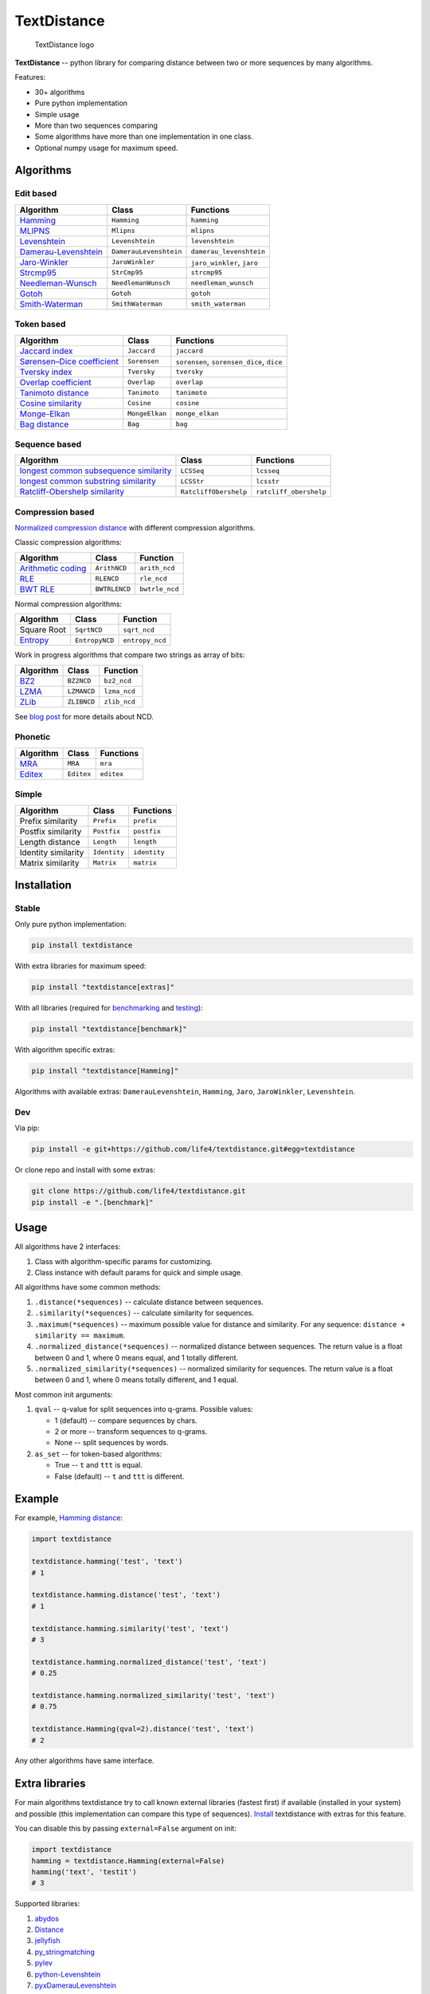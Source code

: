 TextDistance
============

.. figure:: logo.png
   :alt: TextDistance logo

   TextDistance logo

|Build Status| |PyPI version| |Status| |Code size| |License|

**TextDistance** -- python library for comparing distance between two or
more sequences by many algorithms.

Features:

-  30+ algorithms
-  Pure python implementation
-  Simple usage
-  More than two sequences comparing
-  Some algorithms have more than one implementation in one class.
-  Optional numpy usage for maximum speed.

Algorithms
----------

Edit based
~~~~~~~~~~

+------------------------------------------------------------------------------------------------+--------------------------+------------------------------+
| Algorithm                                                                                      | Class                    | Functions                    |
+================================================================================================+==========================+==============================+
| `Hamming <https://en.wikipedia.org/wiki/Hamming_distance>`__                                   | ``Hamming``              | ``hamming``                  |
+------------------------------------------------------------------------------------------------+--------------------------+------------------------------+
| `MLIPNS <http://www.sial.iias.spb.su/files/386-386-1-PB.pdf>`__                                | ``Mlipns``               | ``mlipns``                   |
+------------------------------------------------------------------------------------------------+--------------------------+------------------------------+
| `Levenshtein <https://en.wikipedia.org/wiki/Levenshtein_distance>`__                           | ``Levenshtein``          | ``levenshtein``              |
+------------------------------------------------------------------------------------------------+--------------------------+------------------------------+
| `Damerau-Levenshtein <https://en.wikipedia.org/wiki/Damerau%E2%80%93Levenshtein_distance>`__   | ``DamerauLevenshtein``   | ``damerau_levenshtein``      |
+------------------------------------------------------------------------------------------------+--------------------------+------------------------------+
| `Jaro-Winkler <https://en.wikipedia.org/wiki/Jaro%E2%80%93Winkler_distance>`__                 | ``JaroWinkler``          | ``jaro_winkler``, ``jaro``   |
+------------------------------------------------------------------------------------------------+--------------------------+------------------------------+
| `Strcmp95 <http://cpansearch.perl.org/src/SCW/Text-JaroWinkler-0.1/strcmp95.c>`__              | ``StrCmp95``             | ``strcmp95``                 |
+------------------------------------------------------------------------------------------------+--------------------------+------------------------------+
| `Needleman-Wunsch <https://en.wikipedia.org/wiki/Needleman%E2%80%93Wunsch_algorithm>`__        | ``NeedlemanWunsch``      | ``needleman_wunsch``         |
+------------------------------------------------------------------------------------------------+--------------------------+------------------------------+
| `Gotoh <https://www.cs.umd.edu/class/spring2003/cmsc838t/papers/gotoh1982.pdf>`__              | ``Gotoh``                | ``gotoh``                    |
+------------------------------------------------------------------------------------------------+--------------------------+------------------------------+
| `Smith-Waterman <https://en.wikipedia.org/wiki/Smith%E2%80%93Waterman_algorithm>`__            | ``SmithWaterman``        | ``smith_waterman``           |
+------------------------------------------------------------------------------------------------+--------------------------+------------------------------+

Token based
~~~~~~~~~~~

+---------------------------------------------------------------------------------------------------------------------------+------------------+---------------------------------------------+
| Algorithm                                                                                                                 | Class            | Functions                                   |
+===========================================================================================================================+==================+=============================================+
| `Jaccard index <https://en.wikipedia.org/wiki/Jaccard_index>`__                                                           | ``Jaccard``      | ``jaccard``                                 |
+---------------------------------------------------------------------------------------------------------------------------+------------------+---------------------------------------------+
| `Sørensen–Dice coefficient <https://en.wikipedia.org/wiki/S%C3%B8rensen%E2%80%93Dice_coefficient>`__                      | ``Sorensen``     | ``sorensen``, ``sorensen_dice``, ``dice``   |
+---------------------------------------------------------------------------------------------------------------------------+------------------+---------------------------------------------+
| `Tversky index <https://en.wikipedia.org/wiki/Tversky_index>`__                                                           | ``Tversky``      | ``tversky``                                 |
+---------------------------------------------------------------------------------------------------------------------------+------------------+---------------------------------------------+
| `Overlap coefficient <https://en.wikipedia.org/wiki/Overlap_coefficient>`__                                               | ``Overlap``      | ``overlap``                                 |
+---------------------------------------------------------------------------------------------------------------------------+------------------+---------------------------------------------+
| `Tanimoto distance <https://en.wikipedia.org/wiki/Jaccard_index#Tanimoto_similarity_and_distance>`__                      | ``Tanimoto``     | ``tanimoto``                                |
+---------------------------------------------------------------------------------------------------------------------------+------------------+---------------------------------------------+
| `Cosine similarity <https://en.wikipedia.org/wiki/Cosine_similarity>`__                                                   | ``Cosine``       | ``cosine``                                  |
+---------------------------------------------------------------------------------------------------------------------------+------------------+---------------------------------------------+
| `Monge-Elkan <https://www.academia.edu/200314/Generalized_Monge-Elkan_Method_for_Approximate_Text_String_Comparison>`__   | ``MongeElkan``   | ``monge_elkan``                             |
+---------------------------------------------------------------------------------------------------------------------------+------------------+---------------------------------------------+
| `Bag distance <https://github.com/Yomguithereal/talisman/blob/master/src/metrics/distance/bag.js>`__                      | ``Bag``          | ``bag``                                     |
+---------------------------------------------------------------------------------------------------------------------------+------------------+---------------------------------------------+

Sequence based
~~~~~~~~~~~~~~

+-----------------------------------------------------------------------------------------------------------------------------------------------+-------------------------+--------------------------+
| Algorithm                                                                                                                                     | Class                   | Functions                |
+===============================================================================================================================================+=========================+==========================+
| `longest common subsequence similarity <https://en.wikipedia.org/wiki/Longest_common_subsequence_problem>`__                                  | ``LCSSeq``              | ``lcsseq``               |
+-----------------------------------------------------------------------------------------------------------------------------------------------+-------------------------+--------------------------+
| `longest common substring similarity <https://docs.python.org/2/library/difflib.html#difflib.SequenceMatcher>`__                              | ``LCSStr``              | ``lcsstr``               |
+-----------------------------------------------------------------------------------------------------------------------------------------------+-------------------------+--------------------------+
| `Ratcliff-Obershelp similarity <http://collaboration.cmc.ec.gc.ca/science/rpn/biblio/ddj/Website/articles/DDJ/1988/8807/8807c/8807c.htm>`__   | ``RatcliffObershelp``   | ``ratcliff_obershelp``   |
+-----------------------------------------------------------------------------------------------------------------------------------------------+-------------------------+--------------------------+

Compression based
~~~~~~~~~~~~~~~~~

`Normalized compression
distance <https://en.wikipedia.org/wiki/Normalized_compression_distance#Normalized_compression_distance>`__
with different compression algorithms.

Classic compression algorithms:

+---------------------------------------------------------------------------------+-----------------+------------------+
| Algorithm                                                                       | Class           | Function         |
+=================================================================================+=================+==================+
| `Arithmetic coding <https://en.wikipedia.org/wiki/Arithmetic_coding>`__         | ``ArithNCD``    | ``arith_ncd``    |
+---------------------------------------------------------------------------------+-----------------+------------------+
| `RLE <https://en.wikipedia.org/wiki/Run-length_encoding>`__                     | ``RLENCD``      | ``rle_ncd``      |
+---------------------------------------------------------------------------------+-----------------+------------------+
| `BWT RLE <https://en.wikipedia.org/wiki/Burrows%E2%80%93Wheeler_transform>`__   | ``BWTRLENCD``   | ``bwtrle_ncd``   |
+---------------------------------------------------------------------------------+-----------------+------------------+

Normal compression algorithms:

+----------------------------------------------------------------------------+------------------+-------------------+
| Algorithm                                                                  | Class            | Function          |
+============================================================================+==================+===================+
| Square Root                                                                | ``SqrtNCD``      | ``sqrt_ncd``      |
+----------------------------------------------------------------------------+------------------+-------------------+
| `Entropy <https://en.wikipedia.org/wiki/Entropy_(information_theory)>`__   | ``EntropyNCD``   | ``entropy_ncd``   |
+----------------------------------------------------------------------------+------------------+-------------------+

Work in progress algorithms that compare two strings as array of bits:

+-------------------------------------------------+---------------+----------------+
| Algorithm                                       | Class         | Function       |
+=================================================+===============+================+
| `BZ2 <https://en.wikipedia.org/wiki/Bzip2>`__   | ``BZ2NCD``    | ``bz2_ncd``    |
+-------------------------------------------------+---------------+----------------+
| `LZMA <https://en.wikipedia.org/wiki/LZMA>`__   | ``LZMANCD``   | ``lzma_ncd``   |
+-------------------------------------------------+---------------+----------------+
| `ZLib <https://en.wikipedia.org/wiki/Zlib>`__   | ``ZLIBNCD``   | ``zlib_ncd``   |
+-------------------------------------------------+---------------+----------------+

See `blog post <https://articles.life4web.ru/eng/ncd/>`__ for more
details about NCD.

Phonetic
~~~~~~~~

+-----------------------------------------------------------------------------------+--------------+--------------+
| Algorithm                                                                         | Class        | Functions    |
+===================================================================================+==============+==============+
| `MRA <https://en.wikipedia.org/wiki/Match_rating_approach>`__                     | ``MRA``      | ``mra``      |
+-----------------------------------------------------------------------------------+--------------+--------------+
| `Editex <https://anhaidgroup.github.io/py_stringmatching/v0.3.x/Editex.html>`__   | ``Editex``   | ``editex``   |
+-----------------------------------------------------------------------------------+--------------+--------------+

Simple
~~~~~~

+-----------------------+----------------+----------------+
| Algorithm             | Class          | Functions      |
+=======================+================+================+
| Prefix similarity     | ``Prefix``     | ``prefix``     |
+-----------------------+----------------+----------------+
| Postfix similarity    | ``Postfix``    | ``postfix``    |
+-----------------------+----------------+----------------+
| Length distance       | ``Length``     | ``length``     |
+-----------------------+----------------+----------------+
| Identity similarity   | ``Identity``   | ``identity``   |
+-----------------------+----------------+----------------+
| Matrix similarity     | ``Matrix``     | ``matrix``     |
+-----------------------+----------------+----------------+

Installation
------------

Stable
~~~~~~

Only pure python implementation:

.. code:: bash

    pip install textdistance

With extra libraries for maximum speed:

.. code:: bash

    pip install "textdistance[extras]"

With all libraries (required for `benchmarking <#benchmarks>`__ and
`testing <#test>`__):

.. code:: bash

    pip install "textdistance[benchmark]"

With algorithm specific extras:

.. code:: bash

    pip install "textdistance[Hamming]"

Algorithms with available extras: ``DamerauLevenshtein``, ``Hamming``,
``Jaro``, ``JaroWinkler``, ``Levenshtein``.

Dev
~~~

Via pip:

.. code:: bash

    pip install -e git+https://github.com/life4/textdistance.git#egg=textdistance

Or clone repo and install with some extras:

.. code:: bash

    git clone https://github.com/life4/textdistance.git
    pip install -e ".[benchmark]"

Usage
-----

All algorithms have 2 interfaces:

1. Class with algorithm-specific params for customizing.
2. Class instance with default params for quick and simple usage.

All algorithms have some common methods:

1. ``.distance(*sequences)`` -- calculate distance between sequences.
2. ``.similarity(*sequences)`` -- calculate similarity for sequences.
3. ``.maximum(*sequences)`` -- maximum possible value for distance and
   similarity. For any sequence: ``distance + similarity == maximum``.
4. ``.normalized_distance(*sequences)`` -- normalized distance between
   sequences. The return value is a float between 0 and 1, where 0 means
   equal, and 1 totally different.
5. ``.normalized_similarity(*sequences)`` -- normalized similarity for
   sequences. The return value is a float between 0 and 1, where 0 means
   totally different, and 1 equal.

Most common init arguments:

1. ``qval`` -- q-value for split sequences into q-grams. Possible
   values:

   -  1 (default) -- compare sequences by chars.
   -  2 or more -- transform sequences to q-grams.
   -  None -- split sequences by words.

2. ``as_set`` -- for token-based algorithms:

   -  True -- ``t`` and ``ttt`` is equal.
   -  False (default) -- ``t`` and ``ttt`` is different.

Example
-------

For example, `Hamming
distance <https://en.wikipedia.org/wiki/Hamming_distance>`__:

.. code:: python

    import textdistance

    textdistance.hamming('test', 'text')
    # 1

    textdistance.hamming.distance('test', 'text')
    # 1

    textdistance.hamming.similarity('test', 'text')
    # 3

    textdistance.hamming.normalized_distance('test', 'text')
    # 0.25

    textdistance.hamming.normalized_similarity('test', 'text')
    # 0.75

    textdistance.Hamming(qval=2).distance('test', 'text')
    # 2

Any other algorithms have same interface.

Extra libraries
---------------

For main algorithms textdistance try to call known external libraries
(fastest first) if available (installed in your system) and possible
(this implementation can compare this type of sequences).
`Install <#installation>`__ textdistance with extras for this feature.

You can disable this by passing ``external=False`` argument on init:

.. code:: python3

    import textdistance
    hamming = textdistance.Hamming(external=False)
    hamming('text', 'testit')
    # 3

Supported libraries:

1. `abydos <https://github.com/chrislit/abydos>`__
2. `Distance <https://github.com/doukremt/distance>`__
3. `jellyfish <https://github.com/jamesturk/jellyfish>`__
4. `py\_stringmatching <https://github.com/anhaidgroup/py_stringmatching>`__
5. `pylev <https://github.com/toastdriven/pylev>`__
6. `python-Levenshtein <https://github.com/ztane/python-Levenshtein>`__
7. `pyxDamerauLevenshtein <https://github.com/gfairchild/pyxDamerauLevenshtein>`__

Algorithms:

1. DamerauLevenshtein
2. Hamming
3. Jaro
4. JaroWinkler
5. Levenshtein

Benchmarks
----------

Without extras installation:

+--------------+------------+-------------+---------+
| algorithm    | library    | function    | time    |
+==============+============+=============+=========+
| DamerauLeven | jellyfish  | damerau\_le | 0.00965 |
| shtein       |            | venshtein\_ | 294     |
|              |            | distance    |         |
+--------------+------------+-------------+---------+
| DamerauLeven | pyxdamerau | damerau\_le | 0.15137 |
| shtein       | levenshtei | venshtein\_ | 8       |
|              | n          | distance    |         |
+--------------+------------+-------------+---------+
| DamerauLeven | pylev      | damerau\_le | 0.76646 |
| shtein       |            | venshtein   | 1       |
+--------------+------------+-------------+---------+
| DamerauLeven | **textdist | DamerauLeve | 4.13463 |
| shtein       | ance**     | nshtein     |         |
+--------------+------------+-------------+---------+
| DamerauLeven | abydos     | damerau\_le | 4.3831  |
| shtein       |            | venshtein   |         |
+--------------+------------+-------------+---------+
| Hamming      | Levenshtei | hamming     | 0.00144 |
|              | n          |             | 28      |
+--------------+------------+-------------+---------+
| Hamming      | jellyfish  | hamming\_di | 0.00240 |
|              |            | stance      | 262     |
+--------------+------------+-------------+---------+
| Hamming      | distance   | hamming     | 0.03625 |
|              |            |             | 3       |
+--------------+------------+-------------+---------+
| Hamming      | abydos     | hamming     | 0.03839 |
|              |            |             | 33      |
+--------------+------------+-------------+---------+
| Hamming      | **textdist | Hamming     | 0.17678 |
|              | ance**     |             | 1       |
+--------------+------------+-------------+---------+
| Jaro         | Levenshtei | jaro        | 0.00313 |
|              | n          |             | 561     |
+--------------+------------+-------------+---------+
| Jaro         | jellyfish  | jaro\_dista | 0.00518 |
|              |            | nce         | 85      |
+--------------+------------+-------------+---------+
| Jaro         | py\_string | jaro        | 0.18062 |
|              | matching   |             | 8       |
+--------------+------------+-------------+---------+
| Jaro         | **textdist | Jaro        | 0.27891 |
|              | ance**     |             | 7       |
+--------------+------------+-------------+---------+
| JaroWinkler  | Levenshtei | jaro\_winkl | 0.00319 |
|              | n          | er          | 735     |
+--------------+------------+-------------+---------+
| JaroWinkler  | jellyfish  | jaro\_winkl | 0.00540 |
|              |            | er          | 443     |
+--------------+------------+-------------+---------+
| JaroWinkler  | **textdist | JaroWinkler | 0.28962 |
|              | ance**     |             | 6       |
+--------------+------------+-------------+---------+
| Levenshtein  | Levenshtei | distance    | 0.00414 |
|              | n          |             | 404     |
+--------------+------------+-------------+---------+
| Levenshtein  | jellyfish  | levenshtein | 0.00601 |
|              |            | \_distance  | 647     |
+--------------+------------+-------------+---------+
| Levenshtein  | py\_string | levenshtein | 0.25290 |
|              | matching   |             | 1       |
+--------------+------------+-------------+---------+
| Levenshtein  | pylev      | levenshtein | 0.56918 |
|              |            |             | 2       |
+--------------+------------+-------------+---------+
| Levenshtein  | distance   | levenshtein | 1.15726 |
+--------------+------------+-------------+---------+
| Levenshtein  | abydos     | levenshtein | 3.68451 |
+--------------+------------+-------------+---------+
| Levenshtein  | **textdist | Levenshtein | 8.63674 |
|              | ance**     |             |         |
+--------------+------------+-------------+---------+

Total: 24 libs.

Yeah, so slow. Use TextDistance on production only with extras.

Textdistance use benchmark's results for algorithm's optimization and
try to call fastest external lib first (if possible).

You can run benchmark manually on your system:

.. code:: bash

    pip install textdistance[benchmark]
    python3 -m textdistance.benchmark

TextDistance show benchmarks results table for your system and save
libraries priorities into ``libraries.json`` file in TextDistance's
folder. This file will be used by textdistance for calling fastest
algorithm implementation. Default
`libraries.json <textdistance/libraries.json>`__ already included in
package.

Test
----

You can run tests via `tox <https://tox.readthedocs.io/en/latest/>`__:

.. code:: bash

    sudo pip3 install tox
    tox

.. |Build Status| image:: https://travis-ci.org/life4/textdistance.svg?branch=master
   :target: https://travis-ci.org/life4/textdistance
.. |PyPI version| image:: https://img.shields.io/pypi/v/textdistance.svg
   :target: https://pypi.python.org/pypi/textdistance
.. |Status| image:: https://img.shields.io/pypi/status/textdistance.svg
   :target: https://pypi.python.org/pypi/textdistance
.. |Code size| image:: https://img.shields.io/github/languages/code-size/life4/textdistance.svg
   :target: https://github.com/life4/textdistance
.. |License| image:: https://img.shields.io/pypi/l/textdistance.svg
   :target: LICENSE
